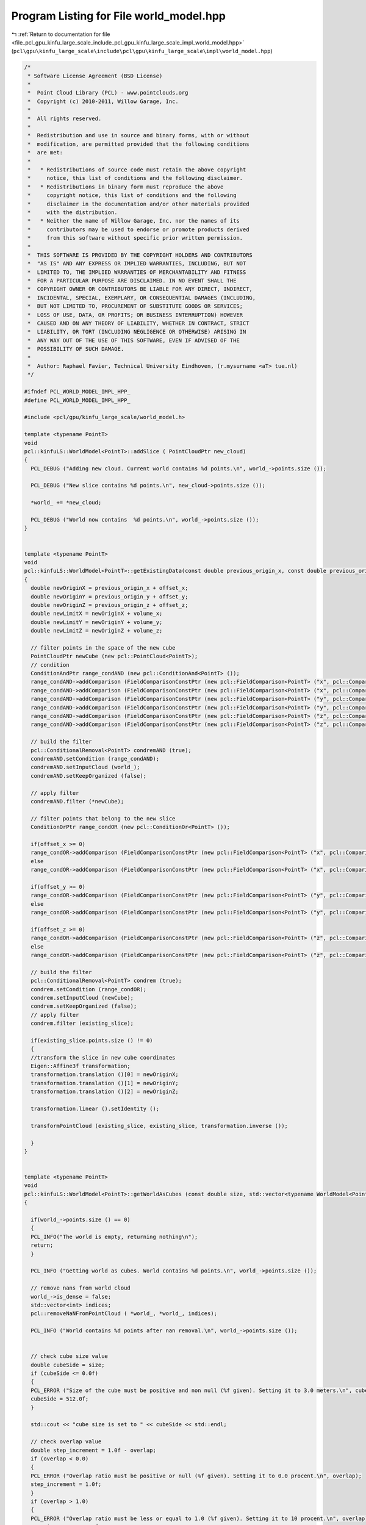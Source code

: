 
.. _program_listing_file_pcl_gpu_kinfu_large_scale_include_pcl_gpu_kinfu_large_scale_impl_world_model.hpp:

Program Listing for File world_model.hpp
========================================

|exhale_lsh| :ref:`Return to documentation for file <file_pcl_gpu_kinfu_large_scale_include_pcl_gpu_kinfu_large_scale_impl_world_model.hpp>` (``pcl\gpu\kinfu_large_scale\include\pcl\gpu\kinfu_large_scale\impl\world_model.hpp``)

.. |exhale_lsh| unicode:: U+021B0 .. UPWARDS ARROW WITH TIP LEFTWARDS

.. code-block:: cpp

   /*
    * Software License Agreement (BSD License)
    *
    *  Point Cloud Library (PCL) - www.pointclouds.org
    *  Copyright (c) 2010-2011, Willow Garage, Inc.
    *
    *  All rights reserved.
    *
    *  Redistribution and use in source and binary forms, with or without
    *  modification, are permitted provided that the following conditions
    *  are met:
    *
    *   * Redistributions of source code must retain the above copyright
    *     notice, this list of conditions and the following disclaimer.
    *   * Redistributions in binary form must reproduce the above
    *     copyright notice, this list of conditions and the following
    *     disclaimer in the documentation and/or other materials provided
    *     with the distribution.
    *   * Neither the name of Willow Garage, Inc. nor the names of its
    *     contributors may be used to endorse or promote products derived
    *     from this software without specific prior written permission.
    *
    *  THIS SOFTWARE IS PROVIDED BY THE COPYRIGHT HOLDERS AND CONTRIBUTORS
    *  "AS IS" AND ANY EXPRESS OR IMPLIED WARRANTIES, INCLUDING, BUT NOT
    *  LIMITED TO, THE IMPLIED WARRANTIES OF MERCHANTABILITY AND FITNESS
    *  FOR A PARTICULAR PURPOSE ARE DISCLAIMED. IN NO EVENT SHALL THE
    *  COPYRIGHT OWNER OR CONTRIBUTORS BE LIABLE FOR ANY DIRECT, INDIRECT,
    *  INCIDENTAL, SPECIAL, EXEMPLARY, OR CONSEQUENTIAL DAMAGES (INCLUDING,
    *  BUT NOT LIMITED TO, PROCUREMENT OF SUBSTITUTE GOODS OR SERVICES;
    *  LOSS OF USE, DATA, OR PROFITS; OR BUSINESS INTERRUPTION) HOWEVER
    *  CAUSED AND ON ANY THEORY OF LIABILITY, WHETHER IN CONTRACT, STRICT
    *  LIABILITY, OR TORT (INCLUDING NEGLIGENCE OR OTHERWISE) ARISING IN
    *  ANY WAY OUT OF THE USE OF THIS SOFTWARE, EVEN IF ADVISED OF THE
    *  POSSIBILITY OF SUCH DAMAGE.
    *
    *  Author: Raphael Favier, Technical University Eindhoven, (r.mysurname <aT> tue.nl)
    */
   
   #ifndef PCL_WORLD_MODEL_IMPL_HPP_
   #define PCL_WORLD_MODEL_IMPL_HPP_
   
   #include <pcl/gpu/kinfu_large_scale/world_model.h>
   
   template <typename PointT>
   void 
   pcl::kinfuLS::WorldModel<PointT>::addSlice ( PointCloudPtr new_cloud)
   {
     PCL_DEBUG ("Adding new cloud. Current world contains %d points.\n", world_->points.size ());
   
     PCL_DEBUG ("New slice contains %d points.\n", new_cloud->points.size ());
   
     *world_ += *new_cloud;
   
     PCL_DEBUG ("World now contains  %d points.\n", world_->points.size ());
   }
   
   
   template <typename PointT>
   void 
   pcl::kinfuLS::WorldModel<PointT>::getExistingData(const double previous_origin_x, const double previous_origin_y, const double previous_origin_z, const double offset_x, const double offset_y, const double offset_z, const double volume_x, const double volume_y, const double volume_z, pcl::PointCloud<PointT> &existing_slice)
   {
     double newOriginX = previous_origin_x + offset_x; 
     double newOriginY = previous_origin_y + offset_y; 
     double newOriginZ = previous_origin_z + offset_z;
     double newLimitX = newOriginX + volume_x; 
     double newLimitY = newOriginY + volume_y; 
     double newLimitZ = newOriginZ + volume_z;
     
     // filter points in the space of the new cube
     PointCloudPtr newCube (new pcl::PointCloud<PointT>);
     // condition
     ConditionAndPtr range_condAND (new pcl::ConditionAnd<PointT> ());
     range_condAND->addComparison (FieldComparisonConstPtr (new pcl::FieldComparison<PointT> ("x", pcl::ComparisonOps::GE, newOriginX)));
     range_condAND->addComparison (FieldComparisonConstPtr (new pcl::FieldComparison<PointT> ("x", pcl::ComparisonOps::LT, newLimitX)));
     range_condAND->addComparison (FieldComparisonConstPtr (new pcl::FieldComparison<PointT> ("y", pcl::ComparisonOps::GE, newOriginY)));
     range_condAND->addComparison (FieldComparisonConstPtr (new pcl::FieldComparison<PointT> ("y", pcl::ComparisonOps::LT, newLimitY)));
     range_condAND->addComparison (FieldComparisonConstPtr (new pcl::FieldComparison<PointT> ("z", pcl::ComparisonOps::GE, newOriginZ)));
     range_condAND->addComparison (FieldComparisonConstPtr (new pcl::FieldComparison<PointT> ("z", pcl::ComparisonOps::LT, newLimitZ))); 
     
     // build the filter
     pcl::ConditionalRemoval<PointT> condremAND (true);
     condremAND.setCondition (range_condAND);
     condremAND.setInputCloud (world_);
     condremAND.setKeepOrganized (false);
     
     // apply filter
     condremAND.filter (*newCube);
     
     // filter points that belong to the new slice
     ConditionOrPtr range_condOR (new pcl::ConditionOr<PointT> ());
     
     if(offset_x >= 0)
     range_condOR->addComparison (FieldComparisonConstPtr (new pcl::FieldComparison<PointT> ("x", pcl::ComparisonOps::GE,  previous_origin_x + volume_x - 1.0 )));
     else
     range_condOR->addComparison (FieldComparisonConstPtr (new pcl::FieldComparison<PointT> ("x", pcl::ComparisonOps::LT,  previous_origin_x )));
     
     if(offset_y >= 0)
     range_condOR->addComparison (FieldComparisonConstPtr (new pcl::FieldComparison<PointT> ("y", pcl::ComparisonOps::GE,  previous_origin_y + volume_y - 1.0 )));
     else
     range_condOR->addComparison (FieldComparisonConstPtr (new pcl::FieldComparison<PointT> ("y", pcl::ComparisonOps::LT,  previous_origin_y )));
     
     if(offset_z >= 0)
     range_condOR->addComparison (FieldComparisonConstPtr (new pcl::FieldComparison<PointT> ("z", pcl::ComparisonOps::GE,  previous_origin_z + volume_z - 1.0 )));
     else
     range_condOR->addComparison (FieldComparisonConstPtr (new pcl::FieldComparison<PointT> ("z", pcl::ComparisonOps::LT,  previous_origin_z )));
     
     // build the filter
     pcl::ConditionalRemoval<PointT> condrem (true);
     condrem.setCondition (range_condOR);
     condrem.setInputCloud (newCube);
     condrem.setKeepOrganized (false);
     // apply filter
     condrem.filter (existing_slice);  
    
     if(existing_slice.points.size () != 0)
     {
     //transform the slice in new cube coordinates
     Eigen::Affine3f transformation; 
     transformation.translation ()[0] = newOriginX;
     transformation.translation ()[1] = newOriginY;
     transformation.translation ()[2] = newOriginZ;
       
     transformation.linear ().setIdentity ();
   
     transformPointCloud (existing_slice, existing_slice, transformation.inverse ());
     
     }
   }
   
   
   template <typename PointT>
   void
   pcl::kinfuLS::WorldModel<PointT>::getWorldAsCubes (const double size, std::vector<typename WorldModel<PointT>::PointCloudPtr> &cubes, std::vector<Eigen::Vector3f, Eigen::aligned_allocator<Eigen::Vector3f> > &transforms, double overlap)
   {
     
     if(world_->points.size () == 0)
     {
     PCL_INFO("The world is empty, returning nothing\n");
     return;
     }
   
     PCL_INFO ("Getting world as cubes. World contains %d points.\n", world_->points.size ());
   
     // remove nans from world cloud
     world_->is_dense = false;
     std::vector<int> indices;
     pcl::removeNaNFromPointCloud ( *world_, *world_, indices);
     
     PCL_INFO ("World contains %d points after nan removal.\n", world_->points.size ());
     
   
     // check cube size value
     double cubeSide = size;
     if (cubeSide <= 0.0f)
     {
     PCL_ERROR ("Size of the cube must be positive and non null (%f given). Setting it to 3.0 meters.\n", cubeSide);
     cubeSide = 512.0f;
     }
   
     std::cout << "cube size is set to " << cubeSide << std::endl;
   
     // check overlap value
     double step_increment = 1.0f - overlap;
     if (overlap < 0.0)
     {
     PCL_ERROR ("Overlap ratio must be positive or null (%f given). Setting it to 0.0 procent.\n", overlap);
     step_increment = 1.0f;
     }
     if (overlap > 1.0)
     {
     PCL_ERROR ("Overlap ratio must be less or equal to 1.0 (%f given). Setting it to 10 procent.\n", overlap);
     step_increment = 0.1f;
     }
   
     
     // get world's bounding values on XYZ
     PointT min, max;
     pcl::getMinMax3D(*world_, min, max);
   
     PCL_INFO ("Bounding box for the world: \n\t [%f - %f] \n\t [%f - %f] \n\t [%f - %f] \n", min.x, max.x, min.y, max.y, min.z, max.z);
   
     PointT origin = min;
     
     // clear returned vectors
     cubes.clear();
     transforms.clear();
   
     // iterate with box filter
     while (origin.x < max.x)
     {
     origin.y = min.y;
     while (origin.y < max.y)
     {
       origin.z = min.z;
       while (origin.z < max.z)
       {
       // extract cube here
       PCL_INFO ("Extracting cube at: [%f, %f, %f].\n",  origin.x,  origin.y,  origin.z);
   
       // pointcloud for current cube.
       PointCloudPtr box (new pcl::PointCloud<PointT>);
   
   
       // set conditional filter
       ConditionAndPtr range_cond (new pcl::ConditionAnd<PointT> ());
       range_cond->addComparison (FieldComparisonConstPtr (new pcl::FieldComparison<PointT> ("x", pcl::ComparisonOps::GE, origin.x)));
       range_cond->addComparison (FieldComparisonConstPtr (new pcl::FieldComparison<PointT> ("x", pcl::ComparisonOps::LT, origin.x + cubeSide)));
       range_cond->addComparison (FieldComparisonConstPtr (new pcl::FieldComparison<PointT> ("y", pcl::ComparisonOps::GE, origin.y)));
       range_cond->addComparison (FieldComparisonConstPtr (new pcl::FieldComparison<PointT> ("y", pcl::ComparisonOps::LT, origin.y + cubeSide)));
       range_cond->addComparison (FieldComparisonConstPtr (new pcl::FieldComparison<PointT> ("z", pcl::ComparisonOps::GE, origin.z)));
       range_cond->addComparison (FieldComparisonConstPtr (new pcl::FieldComparison<PointT> ("z", pcl::ComparisonOps::LT, origin.z + cubeSide)));
   
       // build the filter
       pcl::ConditionalRemoval<PointT> condrem;
       condrem.setCondition (range_cond);
       condrem.setInputCloud (world_);
       condrem.setKeepOrganized(false);
       // apply filter
       condrem.filter (*box);
   
       // also push transform along with points.
       if(box->points.size() > 0)
       {
         Eigen::Vector3f transform;
         transform[0] = origin.x, transform[1] = origin.y, transform[2] = origin.z;
         transforms.push_back(transform);
         cubes.push_back(box);        
       }
       else
       {
         PCL_INFO ("Extracted cube was empty, skipping this one.\n");
       }
       origin.z += cubeSide * step_increment;
       }
       origin.y += cubeSide * step_increment;
     }
     origin.x += cubeSide * step_increment;
     }
   
   
    /* for(int c = 0 ; c < cubes.size() ; ++c)
     {
     std::stringstream name;
     name << "cloud" << c+1 << ".pcd";
     pcl::io::savePCDFileASCII(name.str(), *(cubes[c]));
     
     }*/
   
     std::cout << "returning " << cubes.size() << " cubes" << std::endl;
   
   }
   
   template <typename PointT>
   inline void 
   pcl::kinfuLS::WorldModel<PointT>::setIndicesAsNans (PointCloudPtr cloud, IndicesConstPtr indices)
   {
     std::vector<pcl::PCLPointField> fields;
     pcl::for_each_type<FieldList> (pcl::detail::FieldAdder<PointT> (fields));
     float my_nan = std::numeric_limits<float>::quiet_NaN ();
     
     for (int rii = 0; rii < static_cast<int> (indices->size ()); ++rii)  // rii = removed indices iterator
     {
     uint8_t* pt_data = reinterpret_cast<uint8_t*> (&cloud->points[(*indices)[rii]]);
     for (int fi = 0; fi < static_cast<int> (fields.size ()); ++fi)  // fi = field iterator
       memcpy (pt_data + fields[fi].offset, &my_nan, sizeof (float));
     }
   }
   
   
   template <typename PointT>
   void 
   pcl::kinfuLS::WorldModel<PointT>::setSliceAsNans (const double origin_x, const double origin_y, const double origin_z, const double offset_x, const double offset_y, const double offset_z, const int size_x, const int size_y, const int size_z)
   { 
     // PCL_DEBUG ("IN SETSLICE AS NANS\n");
     
     PointCloudPtr slice (new pcl::PointCloud<PointT>);
     
     // prepare filter limits on all dimensions  
     double previous_origin_x = origin_x;
     double previous_limit_x = origin_x + size_x - 1;
     double new_origin_x = origin_x + offset_x;
     double new_limit_x = previous_limit_x + offset_x;
   
     double previous_origin_y = origin_y;
     double previous_limit_y = origin_y + size_y - 1;
     double new_origin_y = origin_y + offset_y;
     double new_limit_y = previous_limit_y + offset_y;  
    
     double previous_origin_z = origin_z;
     double previous_limit_z = origin_z + size_z - 1;
     double new_origin_z = origin_z + offset_z;
     double new_limit_z = previous_limit_z + offset_z; 
      
     // get points of slice on X (we actually set a negative filter and set the ouliers (so, our slice points) to nan)
     double lower_limit_x, upper_limit_x;
     if(offset_x >=0)
     {
     lower_limit_x = previous_origin_x;
     upper_limit_x = new_origin_x;
     }
     else
     {
     lower_limit_x = new_limit_x;
     upper_limit_x = previous_limit_x;    
     }
     
     // PCL_DEBUG ("Limit X: [%f - %f]\n", lower_limit_x, upper_limit_x);
     
     ConditionOrPtr range_cond_OR_x (new pcl::ConditionOr<PointT> ());
     range_cond_OR_x->addComparison (FieldComparisonConstPtr (new pcl::FieldComparison<PointT> ("x", pcl::ComparisonOps::GE,  upper_limit_x ))); // filtered dimension
     range_cond_OR_x->addComparison (FieldComparisonConstPtr (new pcl::FieldComparison<PointT> ("x", pcl::ComparisonOps::LT,  lower_limit_x ))); // filtered dimension
     
     range_cond_OR_x->addComparison (FieldComparisonConstPtr (new pcl::FieldComparison<PointT> ("y", pcl::ComparisonOps::GE,  previous_limit_y)));
     range_cond_OR_x->addComparison (FieldComparisonConstPtr (new pcl::FieldComparison<PointT> ("y", pcl::ComparisonOps::LT,  previous_origin_y )));
     
     range_cond_OR_x->addComparison (FieldComparisonConstPtr (new pcl::FieldComparison<PointT> ("z", pcl::ComparisonOps::GE,  previous_limit_z)));
     range_cond_OR_x->addComparison (FieldComparisonConstPtr (new pcl::FieldComparison<PointT> ("z", pcl::ComparisonOps::LT,  previous_origin_z )));
   
     pcl::ConditionalRemoval<PointT> condrem_x (true);
     condrem_x.setCondition (range_cond_OR_x);
     condrem_x.setInputCloud (world_);
     condrem_x.setKeepOrganized (false);
     // apply filter
     condrem_x.filter (*slice);  
     IndicesConstPtr indices_x = condrem_x.getRemovedIndices ();
     
     //set outliers (so our slice points) to nan
     setIndicesAsNans(world_, indices_x);
     
     // PCL_DEBUG("%d points set to nan on X\n", indices_x->size ());
     
     // get points of slice on Y (we actually set a negative filter and set the ouliers (so, our slice points) to nan)
     double lower_limit_y, upper_limit_y;
     if(offset_y >=0)
     {
     lower_limit_y = previous_origin_y;
     upper_limit_y = new_origin_y;
     }
     else
     {
     lower_limit_y = new_limit_y;
     upper_limit_y = previous_limit_y;    
     }
     
     // PCL_DEBUG ("Limit Y: [%f - %f]\n", lower_limit_y, upper_limit_y);
     
     ConditionOrPtr range_cond_OR_y (new pcl::ConditionOr<PointT> ());
     range_cond_OR_y->addComparison (FieldComparisonConstPtr (new pcl::FieldComparison<PointT> ("x", pcl::ComparisonOps::GE,  previous_limit_x )));
     range_cond_OR_y->addComparison (FieldComparisonConstPtr (new pcl::FieldComparison<PointT> ("x", pcl::ComparisonOps::LT,  previous_origin_x )));
     
     range_cond_OR_y->addComparison (FieldComparisonConstPtr (new pcl::FieldComparison<PointT> ("y", pcl::ComparisonOps::GE,  upper_limit_y))); // filtered dimension
     range_cond_OR_y->addComparison (FieldComparisonConstPtr (new pcl::FieldComparison<PointT> ("y", pcl::ComparisonOps::LT,  lower_limit_y ))); // filtered dimension
     
     range_cond_OR_y->addComparison (FieldComparisonConstPtr (new pcl::FieldComparison<PointT> ("z", pcl::ComparisonOps::GE,  previous_limit_z)));
     range_cond_OR_y->addComparison (FieldComparisonConstPtr (new pcl::FieldComparison<PointT> ("z", pcl::ComparisonOps::LT,  previous_origin_z )));
   
     pcl::ConditionalRemoval<PointT> condrem_y (true);
     condrem_y.setCondition (range_cond_OR_y);
     condrem_y.setInputCloud (world_);
     condrem_y.setKeepOrganized (false);
     // apply filter
     condrem_y.filter (*slice);  
     IndicesConstPtr indices_y = condrem_y.getRemovedIndices ();
     
     //set outliers (so our slice points) to nan
     setIndicesAsNans(world_, indices_y);
     // PCL_DEBUG ("%d points set to nan on Y\n", indices_y->size ());
     
     // get points of slice on Z (we actually set a negative filter and set the ouliers (so, our slice points) to nan)
     double lower_limit_z, upper_limit_z;
     if(offset_z >=0)
     {
     lower_limit_z = previous_origin_z;
     upper_limit_z = new_origin_z;
     }
     else
     {
     lower_limit_z = new_limit_z;
     upper_limit_z = previous_limit_z;    
     }
     
     // PCL_DEBUG ("Limit Z: [%f - %f]\n", lower_limit_z, upper_limit_z);
     
     ConditionOrPtr range_cond_OR_z (new pcl::ConditionOr<PointT> ());
     range_cond_OR_z->addComparison (FieldComparisonConstPtr (new pcl::FieldComparison<PointT> ("x", pcl::ComparisonOps::GE,  previous_limit_x )));
     range_cond_OR_z->addComparison (FieldComparisonConstPtr (new pcl::FieldComparison<PointT> ("x", pcl::ComparisonOps::LT,  previous_origin_x )));
     
     range_cond_OR_z->addComparison (FieldComparisonConstPtr (new pcl::FieldComparison<PointT> ("y", pcl::ComparisonOps::GE,  previous_limit_y)));
     range_cond_OR_z->addComparison (FieldComparisonConstPtr (new pcl::FieldComparison<PointT> ("y", pcl::ComparisonOps::LT,  previous_origin_y )));
     
     range_cond_OR_z->addComparison (FieldComparisonConstPtr (new pcl::FieldComparison<PointT> ("z", pcl::ComparisonOps::GE,  upper_limit_z))); // filtered dimension
     range_cond_OR_z->addComparison (FieldComparisonConstPtr (new pcl::FieldComparison<PointT> ("z", pcl::ComparisonOps::LT,  lower_limit_z ))); // filtered dimension
   
     pcl::ConditionalRemoval<PointT> condrem_z (true);
     condrem_z.setCondition (range_cond_OR_z);
     condrem_z.setInputCloud (world_);
     condrem_z.setKeepOrganized (false);
     // apply filter
     condrem_z.filter (*slice);  
     IndicesConstPtr indices_z = condrem_z.getRemovedIndices ();
     
     //set outliers (so our slice points) to nan
     setIndicesAsNans(world_, indices_z);
     // PCL_DEBUG("%d points set to nan on Z\n", indices_z->size ());
     
     
   }
   
   #define PCL_INSTANTIATE_WorldModel(T) template class PCL_EXPORTS pcl::kinfuLS::WorldModel<T>;
   
   #endif // PCL_WORLD_MODEL_IMPL_HPP_
